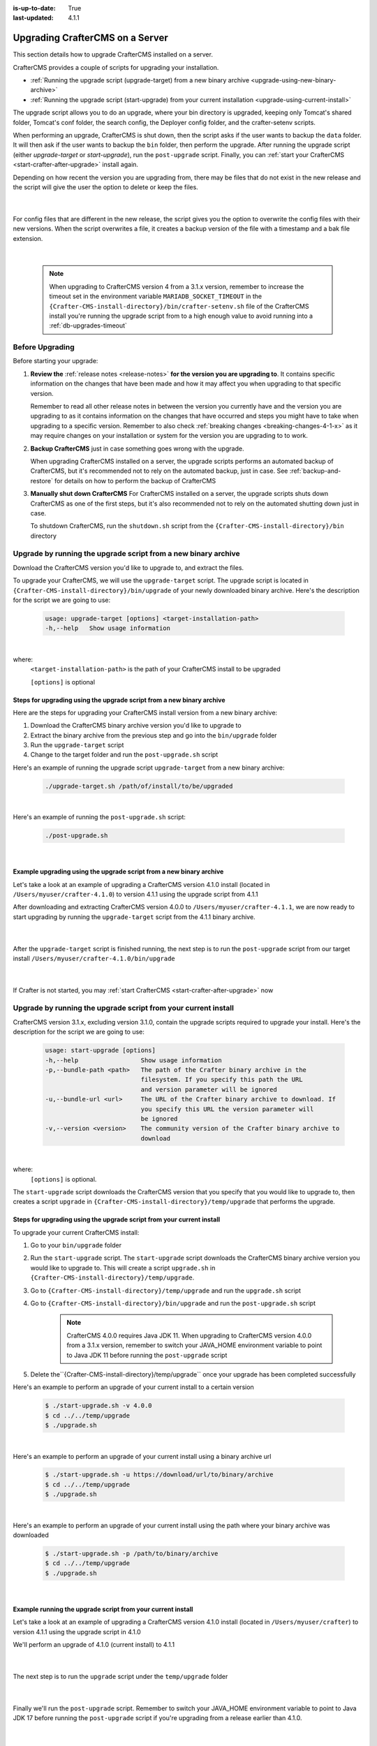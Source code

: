 :is-up-to-date: True
:last-updated: 4.1.1

.. index:: Upgrade CrafterCMS, Upgrade

.. _upgrading-craftercms-on-a-server:

================================
Upgrading CrafterCMS on a Server
================================
This section details how to upgrade CrafterCMS installed on a server.

CrafterCMS provides a couple of scripts for upgrading your installation.

* :ref:`Running the upgrade script (upgrade-target) from a new binary archive <upgrade-using-new-binary-archive>`
* :ref:`Running the upgrade script (start-upgrade) from your current installation <upgrade-using-current-install>`

The upgrade script allows you to do an upgrade, where your bin directory is upgraded, keeping only Tomcat's shared folder, Tomcat's conf folder, the search config, the Deployer config folder, and the crafter-setenv scripts.

When performing an upgrade, CrafterCMS is shut down, then the script asks if the user wants to backup the ``data`` folder. It will then ask if the user wants to backup the ``bin`` folder, then perform the upgrade. After  running  the upgrade script (either *upgrade-target*  or *start-upgrade*), run the ``post-upgrade`` script. Finally, you can :ref:`start your CrafterCMS  <start-crafter-after-upgrade>` install again.

Depending on how recent the version you are upgrading from, there may be files that do not exist in the new release and the script will give the user the option to delete or keep the files.

   .. code-block:: bash
      :force:
      :caption: *Example option to delete or keep files when running upgrade-target script*

      -----------------------------------------------------------------------------------------------------------------------------------------------
      Config file [apache-tomcat/shared/classes/crafter/search/extension/server-config.properties] doesn't exist in the new release. Delete the file?
      - (N)o
      - (Y)es
      - (A)lways delete files absent from new release and don't ask again
      - (Q)uit the upgrade script (this will stop the upgrade at this point)
      -----------------------------------------------------------------------------------------------------------------------------------------------
      > Enter your choice:

   |

For config files that are different in the new release, the script gives you the option to overwrite the config files with their new versions. When the script overwrites a file, it creates a backup version of the file with a timestamp and a bak file extension.

   .. code-block:: bash
      :force:
      :caption: *Example option to overwrite config files when running upgrade-target script*

      -------------------------------------------------------------------------------
      Config file [crafter-setenv.sh] is different in the new release. Please choose:
       - (D)iff file versions to see what changed
       - (E)dit the original file (with $EDITOR)
       - (K)eep the original file
       - (O)verwrite the file with the new version
       - (A)lways overwrite config files and don't ask again
       - (Q)uit the upgrade script (this will stop the upgrade at this point)
      -------------------------------------------------------------------------------
      > Enter your choice:

|

   .. note::
      When upgrading to CrafterCMS version 4 from a 3.1.x version, remember to increase the timeout set in the environment variable ``MARIADB_SOCKET_TIMEOUT`` in the ``{Crafter-CMS-install-directory}/bin/crafter-setenv.sh`` file of the CrafterCMS install you're running the upgrade script from to a high enough value to avoid running into a :ref:`db-upgrades-timeout`

----------------
Before Upgrading
----------------
Before starting your upgrade:

#. **Review the** :ref:`release notes <release-notes>` **for the version you are upgrading to**. It contains specific information on the changes that have been made and how it may affect you when upgrading to that specific version.

   Remember to read all other release notes in between the version you currently have and the version you are upgrading to as it contains information on the changes that have occurred and steps you might have to take when upgrading to a specific version. Remember to also check :ref:`breaking changes <breaking-changes-4-1-x>` as it may require changes on your installation or system for the version you are upgrading to to work.

#. **Backup CrafterCMS** just in case something goes wrong with the upgrade.

   When upgrading CrafterCMS installed on a server, the upgrade scripts performs an automated backup of CrafterCMS, but it's recommended not to rely on the automated backup, just in case. See :ref:`backup-and-restore` for details on how to perform the backup of CrafterCMS

#. **Manually shut down CrafterCMS**   For CrafterCMS installed on a server, the upgrade scripts shuts down CrafterCMS as one of the first steps, but it's also recommended not to rely on the automated shutting down just in case.

   To shutdown CrafterCMS, run the ``shutdown.sh`` script from the ``{Crafter-CMS-install-directory}/bin`` directory


.. _upgrade-using-new-binary-archive:

---------------------------------------------------------------
Upgrade by running the upgrade script from a new binary archive
---------------------------------------------------------------
Download the CrafterCMS version you'd like to upgrade to, and extract the files.

To upgrade your CrafterCMS, we will use the ``upgrade-target`` script. The upgrade script  is located in ``{Crafter-CMS-install-directory}/bin/upgrade`` of your newly downloaded binary archive. Here's the description for the script we are going to use:

    .. code-block:: bash

        usage: upgrade-target [options] <target-installation-path>
        -h,--help   Show usage information

|

where:
    ``<target-installation-path>`` is the path of your CrafterCMS install to be upgraded

    ``[options]`` is optional

^^^^^^^^^^^^^^^^^^^^^^^^^^^^^^^^^^^^^^^^^^^^^^^^^^^^^^^^^^^^^^^^^^^^^^
Steps for upgrading using the upgrade script from a new binary archive
^^^^^^^^^^^^^^^^^^^^^^^^^^^^^^^^^^^^^^^^^^^^^^^^^^^^^^^^^^^^^^^^^^^^^^
Here are the steps for upgrading your CrafterCMS install version from a new binary archive:

#. Download the CrafterCMS binary archive version you'd like to upgrade to
#. Extract the binary archive from the previous step and go into the ``bin/upgrade`` folder
#. Run the ``upgrade-target`` script
#. Change to the target folder and run the ``post-upgrade.sh`` script

Here's an example of running the upgrade script ``upgrade-target`` from  a new binary archive:

    .. code-block:: bash

        ./upgrade-target.sh /path/of/install/to/be/upgraded

|

Here's an example of running the ``post-upgrade.sh`` script:

    .. code-block:: bash

       ./post-upgrade.sh

|

^^^^^^^^^^^^^^^^^^^^^^^^^^^^^^^^^^^^^^^^^^^^^^^^^^^^^^^^^^^^^^^^^^^^
Example upgrading using the upgrade script from a new binary archive
^^^^^^^^^^^^^^^^^^^^^^^^^^^^^^^^^^^^^^^^^^^^^^^^^^^^^^^^^^^^^^^^^^^^
Let's take a look at an example of upgrading a CrafterCMS version 4.1.0 install (located in ``/Users/myuser/crafter-4.1.0``) to version 4.1.1 using the upgrade script from 4.1.1

After downloading and extracting CrafterCMS version 4.0.0 to ``/Users/myuser/crafter-4.1.1``, we are now ready to start upgrading by running the ``upgrade-target`` script from the 4.1.1 binary archive.

    .. code-block:: bash
        :force:
        :emphasize-lines: 2,25-26,39-49

        ➜  cd crafter-4.1.1/bin/upgrade
        ➜  upgrade git:(develop) ./upgrade-target.sh /User/myuser/crafter-4.1.0
        ========================================================================
        Shutting down Crafter
        ========================================================================
        Preflight check.
        Operating system is Mac, must use Docker to run OpenSearch.
        Running in this mode is for development purposes only.

         ██████╗ ██████╗   █████╗  ███████╗ ████████╗ ███████╗ ██████╗   ██████╗ ███╗   ███╗ ███████╗
        ██╔════╝ ██╔══██╗ ██╔══██╗ ██╔════╝ ╚══██╔══╝ ██╔════╝ ██╔══██╗ ██╔════╝ ████╗ ████║ ██╔════╝
        ██║      ██████╔╝ ███████║ █████╗      ██║    █████╗   ██████╔╝ ██║      ██╔████╔██║ ███████╗
        ██║      ██╔══██╗ ██╔══██║ ██╔══╝      ██║    ██╔══╝   ██╔══██╗ ██║      ██║╚██╔╝██║ ╚════██║
        ╚██████╗ ██║  ██║ ██║  ██║ ██║         ██║    ███████╗ ██║  ██║ ╚██████╗ ██║ ╚═╝ ██║ ███████║
        ╚═════╝ ╚═╝  ╚═╝ ╚═╝  ╚═╝ ╚═╝         ╚═╝    ╚══════╝ ╚═╝  ╚═╝  ╚═════╝ ╚═╝     ╚═╝ ╚══════╝

        ------------------------------------------------------------------------
        Stop Tomcat
        ------------------------------------------------------------------------
        Tomcat already shutdown
        ------------------------------------------------------------------------
        Stop Deployer
        ------------------------------------------------------------------------
        Deployer already shutdown
        > Backup the data folder before upgrade? [(Y)es/(N)o]: n
        > Backup the bin folder before upgrade? [(Y)es/(N)o]: n
        ========================================================================
        Upgrading Crafter 4.1.0 -> 4.1.1
        ========================================================================
        Synching files from /Users/myuser/crafter-4.1.0/bin to /Users/myuser/crafter-4.1.1/bin...
        [-] Deleting file cli/repo/org/craftercms/cli/4.1.0/cli-4.1.0.jar that doesn't exist in the new release
        [-] Deleting file cli/repo/org/craftercms/cli/4.1.0 that doesn't exist in the new release
        [-] Deleting file .java-version that doesn't exist in the new release
        [o] Overwriting file version.txt with the new release version
        [o] Overwriting file upgrade/hooks/StartCrafterHook.groovy with the new release version
        .
        .
        .
        ----------------------------------------------------------------------------------------------------
        Config file [apache-tomcat/conf/catalina.properties] is different in the new release. Please choose:
          - (D)iff file versions to see what changed
          - (E)dit the original file (with $EDITOR)
          - (K)eep the original file
          - (O)verwrite the file with the new version
          - (M)atching config files for regex [apache-tomcat/conf/.+] should always be overwritten
          - (A)lways overwrite config files and don't ask again
          - (Q)uit the upgrade script (this will stop the upgrade at this point)
        ----------------------------------------------------------------------------------------------------
        > Enter your choice: o

        [o] Overwriting config file apache-tomcat/conf/catalina.properties with the new release version (backup of the old one will be at apache-tomcat/conf/catalina.properties.20230810143118.bak)
        .
        .
        .

        ========================================================================
        Upgrade completed
        ========================================================================
        !!! Please read the release notes and make any necessary manual changes, then run the post upgrade script: /Users/myuser/crafter-4.1.0/bin/upgrade/post-upgrade.sh !!!

    |

After the ``upgrade-target`` script is finished running, the next step is to run the ``post-upgrade`` script from our target install ``/Users/myuser/crafter-4.1.0/bin/upgrade``

   .. code-block:: bash
      :force:
      :caption: *Example output when running the post-upgrade script*
      :emphasize-lines: 2,11

      ➜ cd /Users/myuser/crafter-4.1.0/bin/upgrade
      ➜ ./post-upgrade.sh
      =======================================================================
      Post-upgrade 4.1.0 -> 4.1.1
      ========================================================================
      Found hooks match for version >=3.1.17
      ~~~~~~~~~~~~~~~~~~~~~~~~~~~~~~~~~~~~~~~~~~~~~~~~~~~~~~~~~~~~~~~~~~~~~~~~
      Starting up Crafter
      ~~~~~~~~~~~~~~~~~~~~~~~~~~~~~~~~~~~~~~~~~~~~~~~~~~~~~~~~~~~~~~~~~~~~~~~~
      Preflight check.
      .
      .
      .
      ~~~~~~~~~~~~~~~~~~~~~~~~~~~~~~~~~~~~~~~~~~~~~~~~~~~~~~~~~~~~~~~~~~~~~~~~
      Re-creating Search indexes for sites
      ~~~~~~~~~~~~~~~~~~~~~~~~~~~~~~~~~~~~~~~~~~~~~~~~~~~~~~~~~~~~~~~~~~~~~~~~
      WARNING: This will delete the current Search site indexes and recreate them.
      This is necessary because of a major Search upgrade. Don't proceed
      if you can't have any search downtime.
      > Proceed? [(Y)es/(N)o]:

      Re-index succesfully triggered for 'my-editorial-authoring'
      Re-index succesfully triggered for 'my-editorial-preview'
      ========================================================================
      Post-upgrade completed
      ========================================================================
      Crafter has already been started, you can use the system again

   |

If Crafter is not started, you may :ref:`start CrafterCMS <start-crafter-after-upgrade>` now

.. _upgrade-using-current-install:

---------------------------------------------------------------
Upgrade by running the upgrade script from your current install
---------------------------------------------------------------
CrafterCMS version 3.1.x, excluding version 3.1.0,  contain the upgrade scripts required to upgrade your install. Here's the description for the script we are going to use:

    .. code-block:: bash

        usage: start-upgrade [options]
        -h,--help                 Show usage information
        -p,--bundle-path <path>   The path of the Crafter binary archive in the
                                  filesystem. If you specify this path the URL
                                  and version parameter will be ignored
        -u,--bundle-url <url>     The URL of the Crafter binary archive to download. If
                                  you specify this URL the version parameter will
                                  be ignored
        -v,--version <version>    The community version of the Crafter binary archive to
                                  download

|

where:
   ``[options]`` is optional.

The ``start-upgrade`` script downloads the CrafterCMS version that you specify that you would like to upgrade to, then creates a script ``upgrade`` in ``{Crafter-CMS-install-directory}/temp/upgrade`` that performs the upgrade.

^^^^^^^^^^^^^^^^^^^^^^^^^^^^^^^^^^^^^^^^^^^^^^^^^^^^^^^^^^^^^^^^^^^^^^
Steps for upgrading using the upgrade script from your current install
^^^^^^^^^^^^^^^^^^^^^^^^^^^^^^^^^^^^^^^^^^^^^^^^^^^^^^^^^^^^^^^^^^^^^^
To upgrade your current CrafterCMS install:

#. Go to your ``bin/upgrade`` folder
#. Run the ``start-upgrade`` script. The ``start-upgrade`` script downloads the CrafterCMS binary archive version you would like to upgrade to. This will create a script ``upgrade.sh`` in ``{Crafter-CMS-install-directory}/temp/upgrade``.
#. Go to ``{Crafter-CMS-install-directory}/temp/upgrade`` and run the ``upgrade.sh`` script
#. Go to ``{Crafter-CMS-install-directory}/bin/upgrade`` and run the ``post-upgrade.sh`` script

      .. note::
         CrafterCMS 4.0.0 requires Java JDK 11. When upgrading to CrafterCMS version 4.0.0 from a 3.1.x version, remember to switch your JAVA_HOME environment variable to point to Java JDK 11 before running the ``post-upgrade`` script

#. Delete the``{Crafter-CMS-install-directory}/temp/upgrade`` once your upgrade has been completed successfully

Here's an example to perform an upgrade of your current install to a certain version

    .. code-block:: bash

        $ ./start-upgrade.sh -v 4.0.0
        $ cd ../../temp/upgrade
        $ ./upgrade.sh


|

Here's an example to perform an upgrade of your current install using a binary archive  url

    .. code-block:: bash

        $ ./start-upgrade.sh -u https://download/url/to/binary/archive
        $ cd ../../temp/upgrade
        $ ./upgrade.sh

|

Here's an example to perform an upgrade of your current install using the path where your binary archive was downloaded

    .. code-block:: bash

        $ ./start-upgrade.sh -p /path/to/binary/archive
        $ cd ../../temp/upgrade
        $ ./upgrade.sh

|

^^^^^^^^^^^^^^^^^^^^^^^^^^^^^^^^^^^^^^^^^^^^^^^^^^^^^^^^^^^^
Example running the upgrade script from your current install
^^^^^^^^^^^^^^^^^^^^^^^^^^^^^^^^^^^^^^^^^^^^^^^^^^^^^^^^^^^^
Let's take a look at an example of upgrading a CrafterCMS version 4.1.0 install (located in ``/Users/myuser/crafter``) to version 4.1.1 using the upgrade script in 4.1.0

We'll perform an upgrade of 4.1.0 (current install) to 4.1.1

   .. code-block:: bash
      :emphasize-lines: 1,18
      :caption: *Example output running the start-upgrade script*

      ➜  ./start-upgrade.sh -v 4.1.1
      ============================================================
      Downloading Bundle
      ============================================================
      Downloading bundle @ https://downloads.craftercms.org/4.1.1/crafter-cms-authoring-4.1.1-darwin-x86_64.tar.gz...
      Downloading md5sum @ https://downloads.craftercms.org/4.1.1/crafter-cms-authoring-4.1.1-darwin-x86_64.tar.gz.md5...
      Doing checksum...
      ============================================================
      Extracting Bundle
      ============================================================
      Extracting bundle to folder /Users/myuser/crafter/temp/upgrade
      ============================================================
      Setting up upgrade script
      ============================================================
      ========================================================================
      Start upgrade completed
      ========================================================================
      !!! Please execute /Users/myuser/crafter/temp/upgrade/upgrade.sh to continue with upgrade !!!

   |

The next step is to run the ``upgrade`` script under the ``temp/upgrade`` folder

   .. code-block:: bash
      :emphasize-lines: 2,22-23,34-44
      :caption: *Example running the upgrade script from the temp directory*

      ➜ cd ../../temp/upgrade
      ➜ ./upgrade.sh
      ========================================================================
      Shutting down Crafter
      ========================================================================

       ██████╗ ██████╗   █████╗  ███████╗ ████████╗ ███████╗ ██████╗   ██████╗ ███╗   ███╗ ███████╗
      ██╔════╝ ██╔══██╗ ██╔══██╗ ██╔════╝ ╚══██╔══╝ ██╔════╝ ██╔══██╗ ██╔════╝ ████╗ ████║ ██╔════╝
      ██║      ██████╔╝ ███████║ █████╗      ██║    █████╗   ██████╔╝ ██║      ██╔████╔██║ ███████╗
      ██║      ██╔══██╗ ██╔══██║ ██╔══╝      ██║    ██╔══╝   ██╔══██╗ ██║      ██║╚██╔╝██║ ╚════██║
      ╚██████╗ ██║  ██║ ██║  ██║ ██║         ██║    ███████╗ ██║  ██║ ╚██████╗ ██║ ╚═╝ ██║ ███████║
       ╚═════╝ ╚═╝  ╚═╝ ╚═╝  ╚═╝ ╚═╝         ╚═╝    ╚══════╝ ╚═╝  ╚═╝  ╚═════╝ ╚═╝     ╚═╝ ╚══════╝

      ------------------------------------------------------------------------
      Stopping Tomcat
      ------------------------------------------------------------------------
      Tomcat already shutdown or pid /Users/myuser/crafter/temp/upgrade/crafter/bin/apache-tomcat/tomcat.pid file not found
      ------------------------------------------------------------------------
      Stopping Deployer
      ------------------------------------------------------------------------
      Crafter Deployer already shutdown or pid /Users/myuser/crafter/temp/upgrade/crafter/bin/crafter-deployer/crafter-deployer.pid file not found
      > Backup the data folder before upgrade? [(Y)es/(N)o]:
      > Backup the bin folder before upgrade? [(Y)es/(N)o]:
      ========================================================================
      Upgrading Crafter 4.1.0 -> 4.1.1
      ========================================================================
      Synching files from /Users/myuser/crafter/temp/upgrade/crafter/bin to /Users/myuser/crafter/bin...
      [-] Deleting file opensearch/bin/opensearch.pid that doesn't exist in the new release
      [-] Deleting file dbms/share/user_map.conf that doesn't exist in the new release
      [-] Deleting file dbms/share/ukrainian/errmsg.sys that doesn't exist in the new release
      .
      .
      .
      ----------------------------------------------------------------------------------------------------
      Config file [apache-tomcat/conf/catalina.properties] is different in the new release. Please choose:
        - (D)iff file versions to see what changed
        - (E)dit the original file (with $EDITOR)
        - (K)eep the original file
        - (O)verwrite the file with the new version
        - (M)atching config files for regex [apache-tomcat/conf/.+] should always be overwritten
        - (A)lways overwrite config files and don't ask again
        - (Q)uit the upgrade script (this will stop the upgrade at this point)
      ----------------------------------------------------------------------------------------------------
      > Enter your choice:
      .
      .
      .
      ========================================================================
      Upgrade completed
      ========================================================================
      !!! Please read the release notes and make any necessary manual changes, then run the post upgrade script: /Users/myuser/crafter/bin/upgrade/post-upgrade.sh !!!

      If the upgrade was completed successfully, please delete the upgrade temp/upgrade directory (rm -rf /Users/myuser/crafter/temp/upgrade)

   |

Finally we'll  run the ``post-upgrade`` script. Remember to switch your JAVA_HOME environment variable to point to Java JDK 17 before running the ``post-upgrade`` script if you're upgrading from a release earlier than 4.1.0.

   .. code-block:: bash
      :emphasize-lines: 2,11

      ➜ cd ../../bin/upgrade
      ➜ ./post-upgrade.sh
      ========================================================================
      Post-upgrade 4.1.0 -> 4.1.1
      ========================================================================
      Found hooks match for version >=3.1.17
      ~~~~~~~~~~~~~~~~~~~~~~~~~~~~~~~~~~~~~~~~~~~~~~~~~~~~~~~~~~~~~~~~~~~~~~~~
      Starting up Crafter
      ~~~~~~~~~~~~~~~~~~~~~~~~~~~~~~~~~~~~~~~~~~~~~~~~~~~~~~~~~~~~~~~~~~~~~~~~
      Preflight check.
      Operating system is Mac, must use Docker to run OpenSearch.
      Running in this mode is for development purposes only.

       ██████╗ ██████╗   █████╗  ███████╗ ████████╗ ███████╗ ██████╗   ██████╗ ███╗   ███╗ ███████╗
      ██╔════╝ ██╔══██╗ ██╔══██╗ ██╔════╝ ╚══██╔══╝ ██╔════╝ ██╔══██╗ ██╔════╝ ████╗ ████║ ██╔════╝
      ██║      ██████╔╝ ███████║ █████╗      ██║    █████╗   ██████╔╝ ██║      ██╔████╔██║ ███████╗
      ██║      ██╔══██╗ ██╔══██║ ██╔══╝      ██║    ██╔══╝   ██╔══██╗ ██║      ██║╚██╔╝██║ ╚════██║
      ╚██████╗ ██║  ██║ ██║  ██║ ██║         ██║    ███████╗ ██║  ██║ ╚██████╗ ██║ ╚═╝ ██║ ███████║
       ╚═════╝ ╚═╝  ╚═╝ ╚═╝  ╚═╝ ╚═╝         ╚═╝    ╚══════╝ ╚═╝  ╚═╝  ╚═════╝ ╚═╝     ╚═╝ ╚══════╝

      ------------------------------------------------------------------------
      Start Deployer
      ------------------------------------------------------------------------
      .
      .
      .
      Please make sure Crafter has started successfully before continuing
      > Continue? [(Y)es/(N)o]: y
      ~~~~~~~~~~~~~~~~~~~~~~~~~~~~~~~~~~~~~~~~~~~~~~~~~~~~~~~~~~~~~~~~~~~~~~~~
      Re-creating Search indexes for sites
      ~~~~~~~~~~~~~~~~~~~~~~~~~~~~~~~~~~~~~~~~~~~~~~~~~~~~~~~~~~~~~~~~~~~~~~~~
      WARNING: This will delete the current Search site indexes and recreate them.
      This is necessary because of a major Search upgrade. Don't proceed
      if you can't have any search downtime.
      > Proceed? [(Y)es/(N)o]: y

      ========================================================================
      Post-upgrade completed
      ========================================================================
      Crafter has already been started, you can use the system again

   |

If CrafterCMS is not started, you may :ref:`start CrafterCMS <start-crafter-after-upgrade>` noow

.. _start-crafter-after-upgrade:

----------------
Start CrafterCMS
----------------
After performing the upgrade steps listed above (either by running the upgrade script from a new binary archive or, by running the upgrade script from your current install) you may now start CrafterCMS by running the ``startup.sh`` script.

   .. code-block:: bash

      ➜ ./startup.sh

       ██████╗ ██████╗   █████╗  ███████╗ ████████╗ ███████╗ ██████╗   ██████╗ ███╗   ███╗ ███████╗
      ██╔════╝ ██╔══██╗ ██╔══██╗ ██╔════╝ ╚══██╔══╝ ██╔════╝ ██╔══██╗ ██╔════╝ ████╗ ████║ ██╔════╝
      ██║      ██████╔╝ ███████║ █████╗      ██║    █████╗   ██████╔╝ ██║      ██╔████╔██║ ███████╗
      ██║      ██╔══██╗ ██╔══██║ ██╔══╝      ██║    ██╔══╝   ██╔══██╗ ██║      ██║╚██╔╝██║ ╚════██║
      ╚██████╗ ██║  ██║ ██║  ██║ ██║         ██║    ███████╗ ██║  ██║ ╚██████╗ ██║ ╚═╝ ██║ ███████║
       ╚═════╝ ╚═╝  ╚═╝ ╚═╝  ╚═╝ ╚═╝         ╚═╝    ╚══════╝ ╚═╝  ╚═╝  ╚═════╝ ╚═╝     ╚═╝ ╚══════╝

      ------------------------------------------------------------------------
      Starting Deployer
      ------------------------------------------------------------------------
      ------------------------------------------------------------------------
      Starting OpenSearch
      ------------------------------------------------------------------------
      ------------------------------------------------------------------------
      Starting Tomcat
      ------------------------------------------------------------------------
      Using CATALINA_BASE:   /Users/myuser/crafter/bin/apache-tomcat
      Using CATALINA_HOME:   /Users/myuser/crafter/bin/apache-tomcat
      Using CATALINA_TMPDIR: /Users/myuser/crafter/temp/tomcat
      Using JRE_HOME:        /Users/myuser/.jenv/versions/11
      Using CLASSPATH:       /Users/myuser/crafter/bin/apache-tomcat/bin/bootstrap.jar:/Users/myuser/crafter/bin/apache-tomcat/bin/tomcat-juli.jar
      Using CATALINA_PID:    /Users/myuser/crafter/bin/apache-tomcat/tomcat.pid
      Tomcat started.

      Log files live here: "/Users/myuser/crafter/logs".
      To follow the main tomcat log, you can "tail -f /Users/myuser/crafter/logs/tomcat/catalina.out"

   |

Once you start up CrafterCMS, in the logs, notice the lines mentioning ``Checking upgrades for the...`` like below:

   .. code-block:: text

      [INFO] 2020-10-05T13:53:23,033 [localhost-startStop-1] [upgrade.DefaultUpgradeManagerImpl] | Checking upgrades for the blueprints
      ...
      [INFO] 2020-10-05T13:53:25,509 [localhost-startStop-1] [upgrade.DefaultUpgradeManagerImpl] | Checking upgrades for the database and configuration
      [INFO] 2020-10-05T13:53:25,665 [localhost-startStop-1] [upgrade.DefaultUpgradeManagerImpl] | Checking upgrades for site mysite
      [INFO] 2020-10-05T13:53:25,719 [localhost-startStop-1] [upgrade.DefaultUpgradeManagerImpl] | Checking upgrades for configuration in site mysite
      ...

   |

CrafterCMS has an upgrade manager that automatically upgrades the system, some configuration files and blueprints on startup. It uses a pipeline of handlers to upgrade various subsystems.

Note that the OpenSearch index will be automatically updated by the CrafterCMS upgrade manager whenever the OpenSearch index settings are updated, for example, a new field has been added for a release.
The updated index containing the new settings will be named the current index version name incremented by 1, e.g. let’s say the current index is ``mysite-authoring_v1``, after the upgrade, the new index will now be ``mysite-authoring_v2``.

